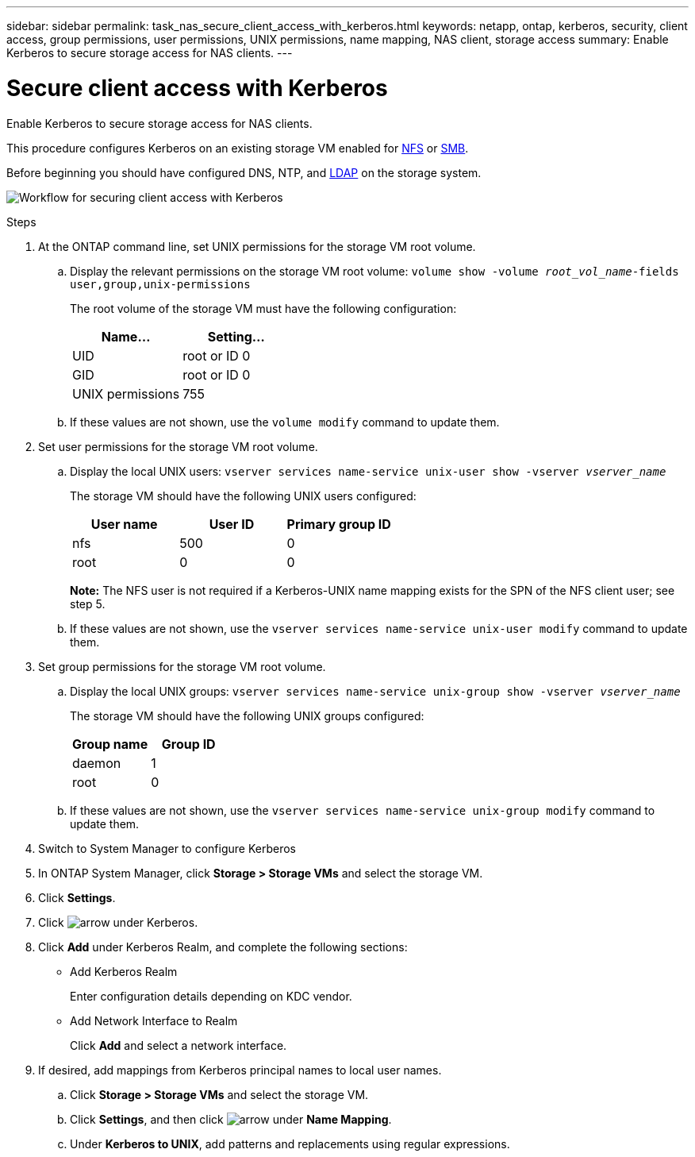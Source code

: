 ---
sidebar: sidebar
permalink: task_nas_secure_client_access_with_kerberos.html
keywords: netapp, ontap, kerberos, security, client access, group permissions, user permissions, UNIX permissions, name mapping, NAS client, storage access
summary: Enable Kerberos to secure storage access for NAS clients.
---

= Secure client access with Kerberos
:toc: macro
:toclevels: 1
:hardbreaks:
:nofooter:
:icons: font
:linkattrs:
:imagesdir: ./media/

[.lead]
Enable Kerberos to secure storage access for NAS clients.

This procedure configures Kerberos on an existing storage VM enabled for link:task_nas_enable_linux_nfs.html[NFS] or link:task_nas_enable_windows_smb.html[SMB].

Before beginning you should have configured DNS, NTP, and link:task_nas_provide_client_access_with_name_services.html[LDAP] on the storage system.

image:workflow_nas_secure_client_access_with_kerberos.gif[Workflow for securing client access with Kerberos]

//Can steps 1-3 be accomplished in SM.Next? I’m not seeing any way to do so.
//I’m not sure how common this is in Kerberos deployments, but the Kerberos configuration and name mapping tasks are in different Settings sub-windows.

.Steps

. At the ONTAP command line, set UNIX permissions for the storage VM root volume.

.. Display the relevant permissions on the storage VM root volume: `volume show -volume _root_vol_name_-fields user,group,unix-permissions`
+
The root volume of the storage VM must have the following configuration:
+
[cols=2,options="header"]
|===
| Name... | Setting...
| UID | root or ID 0
| GID | root or ID 0
| UNIX permissions | 755
|===

.. If these values are not shown, use the `volume modify` command to update them.

. Set user permissions for the storage VM root volume.

.. Display the local UNIX users: `vserver services name-service unix-user show -vserver _vserver_name_`
+
The storage VM should have the following UNIX users configured:
+
[cols=3,options="header"]
|===
| User name | User ID | Primary group ID
| nfs | 500 | 0
| root | 0 | 0
|===
+
*Note:* The NFS user is not required if a Kerberos-UNIX name mapping exists for the SPN of the NFS client user; see step 5.

.. If these values are not shown, use the `vserver services name-service unix-user modify` command to update them.

. Set group permissions for the storage VM root volume.

.. Display the local UNIX groups: `vserver services name-service unix-group show -vserver _vserver_name_`
+
The storage VM should have the following UNIX groups configured:
+
[cols=2,options="header"]
|===
| Group name | Group ID
| daemon | 1
| root | 0
|===

.. If these values are not shown, use the `vserver services name-service unix-group modify` command to update them.

. Switch to System Manager to configure Kerberos

. In ONTAP System Manager, click *Storage > Storage VMs* and select the storage VM.

. Click *Settings*.

. Click image:icon_arrow.gif[arrow] under Kerberos.

. Click *Add* under Kerberos Realm, and complete the following sections:
+
* Add Kerberos Realm
+
Enter configuration details depending on KDC vendor.
* Add Network Interface to Realm
+
Click *Add* and select a network interface.

. If desired, add mappings from Kerberos principal names to local user names.

.. Click *Storage > Storage VMs* and  select the storage VM.

.. Click *Settings*, and then click image:icon_arrow.gif[arrow] under *Name Mapping*.

.. Under *Kerberos to UNIX*, add patterns and replacements using regular expressions.

